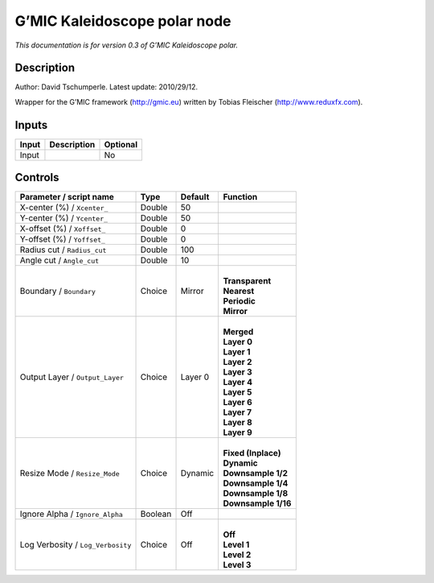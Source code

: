 .. _eu.gmic.Kaleidoscopepolar:

G’MIC Kaleidoscope polar node
=============================

*This documentation is for version 0.3 of G’MIC Kaleidoscope polar.*

Description
-----------

Author: David Tschumperle. Latest update: 2010/29/12.

Wrapper for the G’MIC framework (http://gmic.eu) written by Tobias Fleischer (http://www.reduxfx.com).

Inputs
------

+-------+-------------+----------+
| Input | Description | Optional |
+=======+=============+==========+
| Input |             | No       |
+-------+-------------+----------+

Controls
--------

.. tabularcolumns:: |>{\raggedright}p{0.2\columnwidth}|>{\raggedright}p{0.06\columnwidth}|>{\raggedright}p{0.07\columnwidth}|p{0.63\columnwidth}|

.. cssclass:: longtable

+-----------------------------------+---------+---------+-----------------------+
| Parameter / script name           | Type    | Default | Function              |
+===================================+=========+=========+=======================+
| X-center (%) / ``Xcenter_``       | Double  | 50      |                       |
+-----------------------------------+---------+---------+-----------------------+
| Y-center (%) / ``Ycenter_``       | Double  | 50      |                       |
+-----------------------------------+---------+---------+-----------------------+
| X-offset (%) / ``Xoffset_``       | Double  | 0       |                       |
+-----------------------------------+---------+---------+-----------------------+
| Y-offset (%) / ``Yoffset_``       | Double  | 0       |                       |
+-----------------------------------+---------+---------+-----------------------+
| Radius cut / ``Radius_cut``       | Double  | 100     |                       |
+-----------------------------------+---------+---------+-----------------------+
| Angle cut / ``Angle_cut``         | Double  | 10      |                       |
+-----------------------------------+---------+---------+-----------------------+
| Boundary / ``Boundary``           | Choice  | Mirror  | |                     |
|                                   |         |         | | **Transparent**     |
|                                   |         |         | | **Nearest**         |
|                                   |         |         | | **Periodic**        |
|                                   |         |         | | **Mirror**          |
+-----------------------------------+---------+---------+-----------------------+
| Output Layer / ``Output_Layer``   | Choice  | Layer 0 | |                     |
|                                   |         |         | | **Merged**          |
|                                   |         |         | | **Layer 0**         |
|                                   |         |         | | **Layer 1**         |
|                                   |         |         | | **Layer 2**         |
|                                   |         |         | | **Layer 3**         |
|                                   |         |         | | **Layer 4**         |
|                                   |         |         | | **Layer 5**         |
|                                   |         |         | | **Layer 6**         |
|                                   |         |         | | **Layer 7**         |
|                                   |         |         | | **Layer 8**         |
|                                   |         |         | | **Layer 9**         |
+-----------------------------------+---------+---------+-----------------------+
| Resize Mode / ``Resize_Mode``     | Choice  | Dynamic | |                     |
|                                   |         |         | | **Fixed (Inplace)** |
|                                   |         |         | | **Dynamic**         |
|                                   |         |         | | **Downsample 1/2**  |
|                                   |         |         | | **Downsample 1/4**  |
|                                   |         |         | | **Downsample 1/8**  |
|                                   |         |         | | **Downsample 1/16** |
+-----------------------------------+---------+---------+-----------------------+
| Ignore Alpha / ``Ignore_Alpha``   | Boolean | Off     |                       |
+-----------------------------------+---------+---------+-----------------------+
| Log Verbosity / ``Log_Verbosity`` | Choice  | Off     | |                     |
|                                   |         |         | | **Off**             |
|                                   |         |         | | **Level 1**         |
|                                   |         |         | | **Level 2**         |
|                                   |         |         | | **Level 3**         |
+-----------------------------------+---------+---------+-----------------------+
